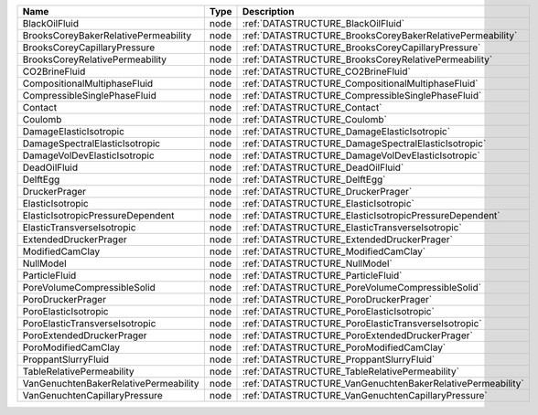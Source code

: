 

===================================== ==== ========================================================== 
Name                                  Type Description                                                
===================================== ==== ========================================================== 
BlackOilFluid                         node :ref:`DATASTRUCTURE_BlackOilFluid`                         
BrooksCoreyBakerRelativePermeability  node :ref:`DATASTRUCTURE_BrooksCoreyBakerRelativePermeability`  
BrooksCoreyCapillaryPressure          node :ref:`DATASTRUCTURE_BrooksCoreyCapillaryPressure`          
BrooksCoreyRelativePermeability       node :ref:`DATASTRUCTURE_BrooksCoreyRelativePermeability`       
CO2BrineFluid                         node :ref:`DATASTRUCTURE_CO2BrineFluid`                         
CompositionalMultiphaseFluid          node :ref:`DATASTRUCTURE_CompositionalMultiphaseFluid`          
CompressibleSinglePhaseFluid          node :ref:`DATASTRUCTURE_CompressibleSinglePhaseFluid`          
Contact                               node :ref:`DATASTRUCTURE_Contact`                               
Coulomb                               node :ref:`DATASTRUCTURE_Coulomb`                               
DamageElasticIsotropic                node :ref:`DATASTRUCTURE_DamageElasticIsotropic`                
DamageSpectralElasticIsotropic        node :ref:`DATASTRUCTURE_DamageSpectralElasticIsotropic`        
DamageVolDevElasticIsotropic          node :ref:`DATASTRUCTURE_DamageVolDevElasticIsotropic`          
DeadOilFluid                          node :ref:`DATASTRUCTURE_DeadOilFluid`                          
DelftEgg                              node :ref:`DATASTRUCTURE_DelftEgg`                              
DruckerPrager                         node :ref:`DATASTRUCTURE_DruckerPrager`                         
ElasticIsotropic                      node :ref:`DATASTRUCTURE_ElasticIsotropic`                      
ElasticIsotropicPressureDependent     node :ref:`DATASTRUCTURE_ElasticIsotropicPressureDependent`     
ElasticTransverseIsotropic            node :ref:`DATASTRUCTURE_ElasticTransverseIsotropic`            
ExtendedDruckerPrager                 node :ref:`DATASTRUCTURE_ExtendedDruckerPrager`                 
ModifiedCamClay                       node :ref:`DATASTRUCTURE_ModifiedCamClay`                       
NullModel                             node :ref:`DATASTRUCTURE_NullModel`                             
ParticleFluid                         node :ref:`DATASTRUCTURE_ParticleFluid`                         
PoreVolumeCompressibleSolid           node :ref:`DATASTRUCTURE_PoreVolumeCompressibleSolid`           
PoroDruckerPrager                     node :ref:`DATASTRUCTURE_PoroDruckerPrager`                     
PoroElasticIsotropic                  node :ref:`DATASTRUCTURE_PoroElasticIsotropic`                  
PoroElasticTransverseIsotropic        node :ref:`DATASTRUCTURE_PoroElasticTransverseIsotropic`        
PoroExtendedDruckerPrager             node :ref:`DATASTRUCTURE_PoroExtendedDruckerPrager`             
PoroModifiedCamClay                   node :ref:`DATASTRUCTURE_PoroModifiedCamClay`                   
ProppantSlurryFluid                   node :ref:`DATASTRUCTURE_ProppantSlurryFluid`                   
TableRelativePermeability             node :ref:`DATASTRUCTURE_TableRelativePermeability`             
VanGenuchtenBakerRelativePermeability node :ref:`DATASTRUCTURE_VanGenuchtenBakerRelativePermeability` 
VanGenuchtenCapillaryPressure         node :ref:`DATASTRUCTURE_VanGenuchtenCapillaryPressure`         
===================================== ==== ========================================================== 


